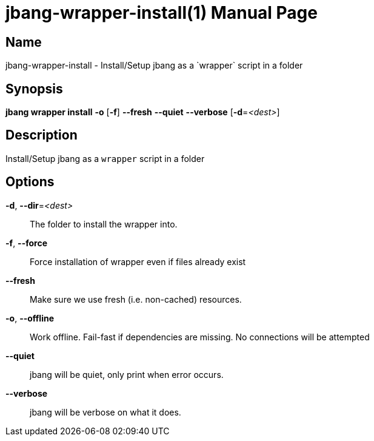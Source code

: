 // This is a generated documentation file based on picocli
// To change it update the picocli code or the genrator
// tag::picocli-generated-full-manpage[]
// tag::picocli-generated-man-section-header[]
:doctype: manpage
:manmanual: jbang Manual
:man-linkstyle: pass:[blue R < >]
= jbang-wrapper-install(1)

// end::picocli-generated-man-section-header[]

// tag::picocli-generated-man-section-name[]
== Name

jbang-wrapper-install - Install/Setup jbang as a `wrapper` script in a folder

// end::picocli-generated-man-section-name[]

// tag::picocli-generated-man-section-synopsis[]
== Synopsis

*jbang wrapper install* *-o* [*-f*] *--fresh* *--quiet* *--verbose* [*-d*=_<dest>_]

// end::picocli-generated-man-section-synopsis[]

// tag::picocli-generated-man-section-description[]
== Description

Install/Setup jbang as a `wrapper` script in a folder

// end::picocli-generated-man-section-description[]

// tag::picocli-generated-man-section-options[]
== Options

*-d*, *--dir*=_<dest>_::
  The folder to install the wrapper into.

*-f*, *--force*::
  Force installation of wrapper even if files already exist

*--fresh*::
  Make sure we use fresh (i.e. non-cached) resources.

*-o*, *--offline*::
  Work offline. Fail-fast if dependencies are missing. No connections will be attempted

*--quiet*::
  jbang will be quiet, only print when error occurs.

*--verbose*::
  jbang will be verbose on what it does.

// end::picocli-generated-man-section-options[]

// tag::picocli-generated-man-section-arguments[]
// end::picocli-generated-man-section-arguments[]

// tag::picocli-generated-man-section-commands[]
// end::picocli-generated-man-section-commands[]

// tag::picocli-generated-man-section-exit-status[]
// end::picocli-generated-man-section-exit-status[]

// tag::picocli-generated-man-section-footer[]
// end::picocli-generated-man-section-footer[]

// end::picocli-generated-full-manpage[]
